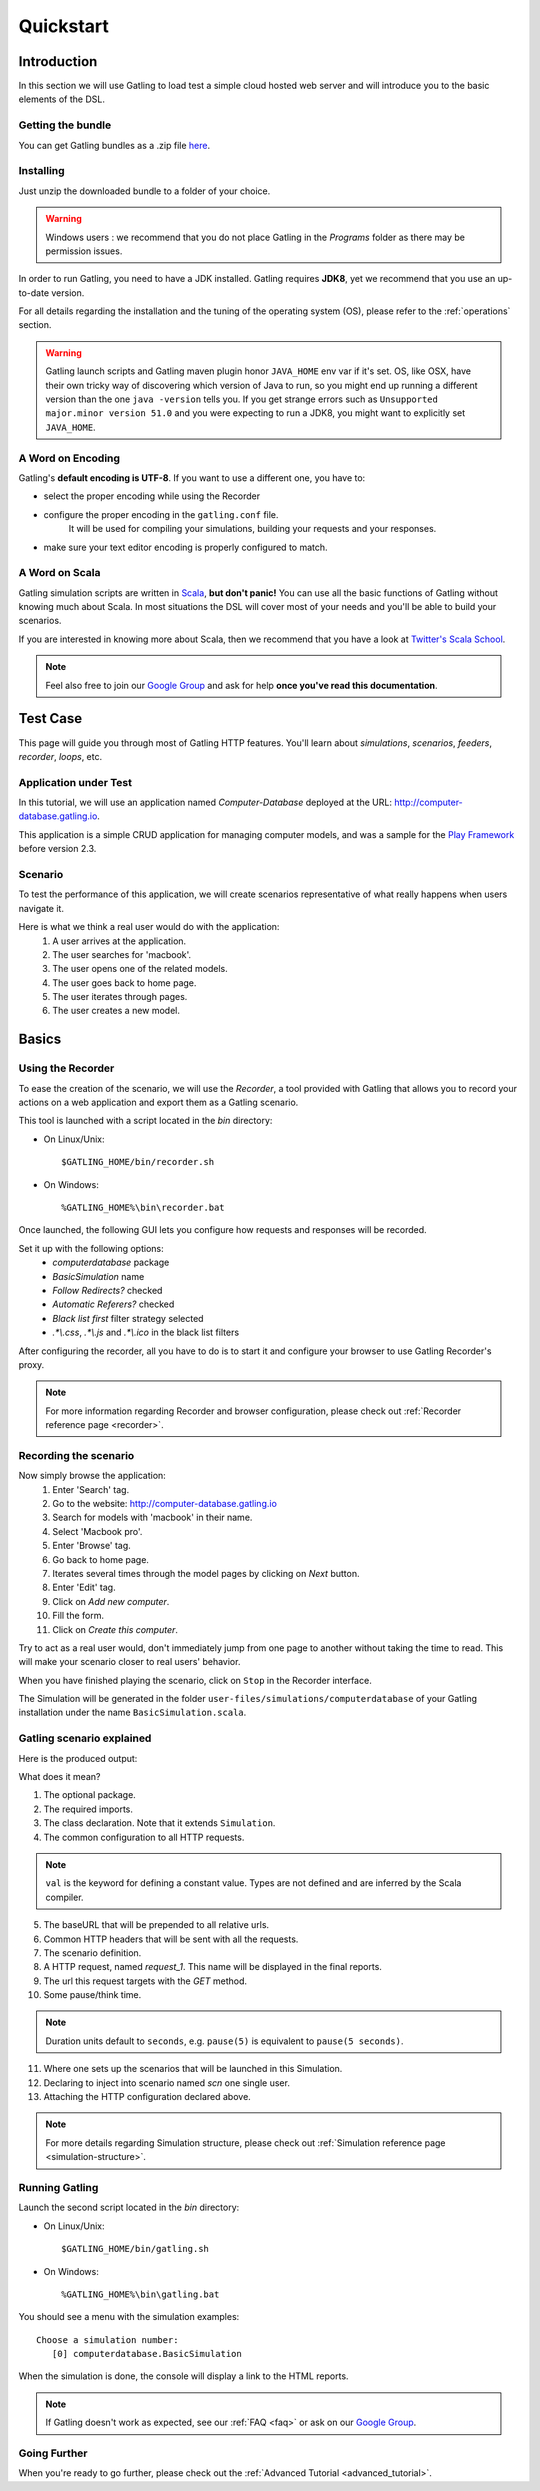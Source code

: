 .. _quickstart:

##########
Quickstart
##########

Introduction
============

In this section we will use Gatling to load test a simple cloud hosted web server and will introduce you to the basic elements of the DSL.

Getting the bundle
------------------

You can get Gatling bundles as a .zip file `here </#/resources/download>`__.

Installing
----------

Just unzip the downloaded bundle to a folder of your choice.

.. warning::
  Windows users : we recommend that you do not place Gatling in the *Programs* folder as there may be permission issues.

In order to run Gatling, you need to have a JDK installed.
Gatling requires **JDK8**, yet we recommend that you use an up-to-date version.

For all details regarding the installation and the tuning of the operating system (OS), please refer to the :ref:`operations` section.

.. warning::
  Gatling launch scripts and Gatling maven plugin honor ``JAVA_HOME`` env var if it's set.
  OS, like OSX, have their own tricky way of discovering which version of Java to run,
  so you might end up running a different version than the one ``java -version`` tells you.
  If you get strange errors such as ``Unsupported major.minor version 51.0`` and you were expecting to run a JDK8,
  you might want to explicitly set ``JAVA_HOME``.

A Word on Encoding
------------------

Gatling's **default encoding is UTF-8**. If you want to use a different one, you have to:

* select the proper encoding while using the Recorder
* configure the proper encoding in the ``gatling.conf`` file.
    It will be used for compiling your simulations, building your requests and your responses.
* make sure your text editor encoding is properly configured to match.

A Word on Scala
---------------

Gatling simulation scripts are written in `Scala <http://www.scala-lang.org/>`_, **but don't panic!** You can use all the basic functions of Gatling without knowing much about Scala.
In most situations the DSL will cover most of your needs and you'll be able to build your scenarios.

If you are interested in knowing more about Scala, then we recommend that you have a look at `Twitter's Scala School <http://twitter.github.io/scala_school>`_.

.. note::
  Feel also free to join our `Google Group`_ and ask for help **once you've read this documentation**.

Test Case
=========

This page will guide you through most of Gatling HTTP features. You'll learn about *simulations*, *scenarios*, *feeders*, *recorder*, *loops*, etc.

Application under Test
----------------------

In this tutorial, we will use an application named *Computer-Database* deployed at the URL: `<http://computer-database.gatling.io>`__.

This application is a simple CRUD application for managing computer models, and was a sample for the `Play Framework <http://www.playframework.com/>`_ before version 2.3.

Scenario
--------

To test the performance of this application, we will create scenarios representative of what really happens when users navigate it.

Here is what we think a real user would do with the application:
  #. A user arrives at the application.
  #. The user searches for 'macbook'.
  #. The user opens one of the related models.
  #. The user goes back to home page.
  #. The user iterates through pages.
  #. The user creates a new model.

Basics
======

Using the Recorder
------------------

To ease the creation of the scenario, we will use the *Recorder*, a tool provided with Gatling that allows you to record your actions on a web application and export them as a Gatling scenario.

This tool is launched with a script located in the *bin* directory:

* On Linux/Unix::

  $GATLING_HOME/bin/recorder.sh

* On Windows::

  %GATLING_HOME%\bin\recorder.bat

Once launched, the following GUI lets you configure how requests and responses will be recorded.

Set it up with the following options:
  * *computerdatabase* package
  * *BasicSimulation* name
  * *Follow Redirects?* checked
  * *Automatic Referers?* checked
  * *Black list first* filter strategy selected
  * *.\*\\.css*, *.\*\\.js* and *.\*\\.ico* in the black list filters

.. image:: img/recorder.png

After configuring the recorder, all you have to do is to start it and configure your browser to use Gatling Recorder's proxy.

.. note::
  For more information regarding Recorder and browser configuration, please check out :ref:`Recorder reference page <recorder>`.

Recording the scenario
----------------------

Now simply browse the application:
  #. Enter 'Search' tag.
  #. Go to the website: http://computer-database.gatling.io
  #. Search for models with 'macbook' in their name.
  #. Select 'Macbook pro'.
  #. Enter 'Browse' tag.
  #. Go back to home page.
  #. Iterates several times through the model pages by clicking on *Next* button.
  #. Enter 'Edit' tag.
  #. Click on *Add new computer*.
  #. Fill the form.
  #. Click on *Create this computer*.

Try to act as a real user would, don't immediately jump from one page to another without taking the time to read.
This will make your scenario closer to real users' behavior.

When you have finished playing the scenario, click on ``Stop`` in the Recorder interface.

The Simulation will be generated in the folder ``user-files/simulations/computerdatabase`` of your Gatling installation under the name ``BasicSimulation.scala``.

Gatling scenario explained
--------------------------

Here is the produced output:

.. includecode:: code/QuickStart.scala#quickstart-recorder-output

What does it mean?

1. The optional package.
2. The required imports.
3. The class declaration. Note that it extends ``Simulation``.
4. The common configuration to all HTTP requests.

.. note::
  ``val`` is the keyword for defining a constant value.
  Types are not defined and are inferred by the Scala compiler.

5. The baseURL that will be prepended to all relative urls.
6. Common HTTP headers that will be sent with all the requests.
7. The scenario definition.
8. A HTTP request, named *request_1*. This name will be displayed in the final reports.
9. The url this request targets with the *GET* method.
10. Some pause/think time.

.. note::
  Duration units default to ``seconds``, e.g. ``pause(5)`` is equivalent to ``pause(5 seconds)``.

11. Where one sets up the scenarios that will be launched in this Simulation.
12. Declaring to inject into scenario named *scn* one single user.
13. Attaching the HTTP configuration declared above.

.. note::
  For more details regarding Simulation structure, please check out :ref:`Simulation reference page <simulation-structure>`.

Running Gatling
---------------

Launch the second script located in the *bin* directory:

* On Linux/Unix::

  $GATLING_HOME/bin/gatling.sh

* On Windows::

  %GATLING_HOME%\bin\gatling.bat

You should see a menu with the simulation examples::

  Choose a simulation number:
     [0] computerdatabase.BasicSimulation


When the simulation is done, the console will display a link to the HTML reports.

.. note::
  If Gatling doesn't work as expected, see our :ref:`FAQ <faq>` or ask on our `Google Group`_.

Going Further
-------------

When you're ready to go further, please check out the :ref:`Advanced Tutorial <advanced_tutorial>`.

.. _Google Group: https://groups.google.com/forum/#!forum/gatling
